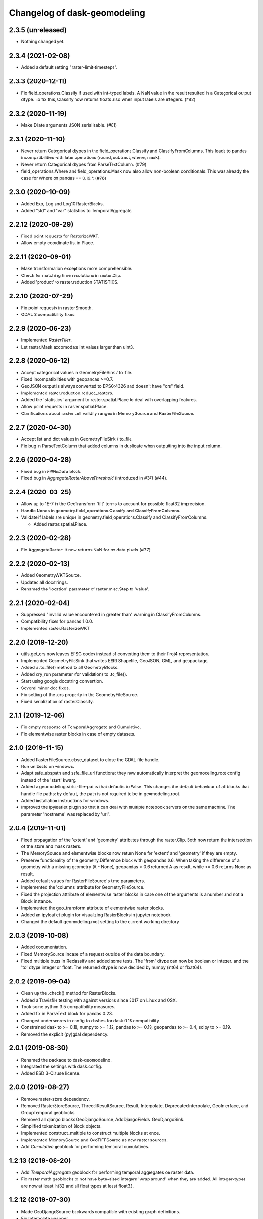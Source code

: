 Changelog of dask-geomodeling
===================================================

2.3.5 (unreleased)
------------------

- Nothing changed yet.


2.3.4 (2021-02-08)
------------------

- Added a default setting "raster-limit-timesteps".


2.3.3 (2020-12-11)
------------------

- Fix field_operations.Classify if used with int-typed labels. A NaN value in
  the result resulted in a Categorical output dtype. To fix this, Classify
  now returns floats also when input labels are integers. (#82)


2.3.2 (2020-11-19)
------------------

- Make Dilate arguments JSON serializable. (#81)


2.3.1 (2020-11-10)
------------------

- Never return Categorical dtypes in the field_operations.Classify and
  ClassifyFromColumns. This leads to pandas incompatibilities with later
  operations (round, subtract, where, mask).

- Never return Categorical dtypes from ParseTextColumn. (#79)

- field_operations.Where and field_operations.Mask now also allow non-boolean
  conditionals. This was already the case for Where on pandas == 0.19.*. (#78)


2.3.0 (2020-10-09)
------------------

- Added Exp, Log and Log10 RasterBlocks.

- Added "std" and "var" statistics to TemporalAggregate.


2.2.12 (2020-09-29)
-------------------

- Fixed point requests for RasterizeWKT.

- Allow empty coordinate list in Place.


2.2.11 (2020-09-01)
-------------------

- Make transformation exceptions more comprehensible.

- Check for matching time resolutions in raster.Clip.

- Added 'product' to raster.reduction STATISTICS.

2.2.10 (2020-07-29)
-------------------

- Fix point requests in raster.Smooth.

- GDAL 3 compatibility fixes.


2.2.9 (2020-06-23)
------------------

- Implemented `RasterTiler`.

- Let raster.Mask accomodate int values larger than uint8.


2.2.8 (2020-06-12)
------------------

- Accept categorical values in GeometryFileSink / to_file.

- Fixed incompatibilities with geopandas >=0.7.

- GeoJSON output is always converted to EPSG:4326 and doesn't have "crs" field.

- Implemented raster.reduction.reduce_rasters.

- Added the 'statistics' argument to raster.spatial.Place to deal with
  overlapping features. 

- Allow point requests in raster.spatial.Place.

- Clarifications about raster cell validity ranges in MemorySource and
  RasterFileSource.


2.2.7 (2020-04-30)
------------------

- Accept list and dict values in GeometryFileSink / to_file.

- Fix bug in ParseTextColumn that added columns in duplicate when outputting
  into the input column.


2.2.6 (2020-04-28)
------------------

- Fixed bug in `FillNoData` block.

- Fixed bug in `AggregateRasterAboveThreshold` (introduced in #37) (#44).


2.2.4 (2020-03-25)
------------------

- Allow up to 1E-7 in the GeoTransform 'tilt' terms to account for possible
  float32 imprecision.

- Handle Nones in geometry.field_operations.Classify and ClassifyFromColumns.

- Validate if labels are unique in geometry.field_operations.Classify and
  ClassifyFromColumns.
  
  - Added raster.spatial.Place.


2.2.3 (2020-02-28)
------------------

-  Fix AggregateRaster: it now returns NaN for no data pixels (#37)


2.2.2 (2020-02-13)
------------------

- Added GeometryWKTSource.

- Updated all docstrings.

- Renamed the 'location' parameter of raster.misc.Step to 'value'.


2.2.1 (2020-02-04)
------------------

- Suppressed "invalid value encountered in greater than" warning in
  ClassifyFromColumns.

- Compatibility fixes for pandas 1.0.0.

- Implemented raster.RasterizeWKT


2.2.0 (2019-12-20)
------------------

- utils.get_crs now leaves EPSG codes instead of converting them to their Proj4
  representation.

- Implemented GeometryFileSink that writes ESRI Shapefile, GeoJSON, GML, and
  geopackage.

- Added a .to_file() method to all GeometryBlocks.

- Added dry_run parameter (for validation) to .to_file().

- Start using google docstring convention.

- Several minor doc fixes.

- Fix setting of the .crs property in the GeometryFileSource.

- Fixed serialization of raster.Classify.


2.1.1 (2019-12-06)
------------------

- Fix empty response of TemporalAggregate and Cumulative.

- Fix elementwise raster blocks in case of empty datasets.


2.1.0 (2019-11-15)
------------------

- Added RasterFileSource.close_dataset to close the GDAL file handle.

- Run unittests on windows.

- Adapt safe_abspath and safe_file_url functions: they now automatically
  interpret the geomodeling.root config instead of the 'start' kwarg.

- Added a geomodeling.strict-file-paths that defaults to False. This changes
  the default behaviour of all blocks that handle file paths: by default, the
  path is not required to be in geomodeling.root.

- Added installation instructions for windows.

- Improved the ipyleaflet plugin so that it can deal with multiple notebook
  servers on the same machine. The parameter 'hostname' was replaced by 'url'.


2.0.4 (2019-11-01)
------------------

- Fixed propagation of the 'extent' and 'geometry' attributes through the
  raster.Clip. Both now return the intersection of the store and mask rasters.

- The MemorySource and elementwise blocks now return None for 'extent' and
  'geometry' if they are empty.

- Preserve functionality of the geometry.Difference block with geopandas 0.6.
  When taking the difference of a geometry with a missing geometry (A - None),
  geopandas < 0.6 returned A as result, while >= 0.6 returns None as result.

- Added default values for RasterFileSource's time parameters.

- Implemented the 'columns' attribute for GeometryFileSource.

- Fixed the projection attribute of elementwise raster blocks in case one of
  the arguments is a number and not a Block instance.

- Implemented the geo_transform attribute of elementwise raster blocks.

- Added an ipyleaflet plugin for visualizing RasterBlocks in jupyter notebook.

- Changed the default geomodeling.root setting to the current working directory


2.0.3 (2019-10-08)
------------------

- Added documentation.

- Fixed MemorySource incase of a request outside of the data boundary.

- Fixed multiple bugs in Reclassify and added some tests. The 'from' dtype can
  now be boolean or integer, and the 'to' dtype integer or float. The returned
  dtype is now decided by numpy (int64 or float64).


2.0.2 (2019-09-04)
------------------

- Clean up the .check() method for RasterBlocks.

- Added a Travisfile testing with against versions since 2017 on Linux and OSX.

- Took some python 3.5 compatibility measures.

- Added fix in ParseText block for pandas 0.23.

- Changed underscores in config to dashes for dask 0.18 compatibility.

- Constrained dask to >= 0.18, numpy to >= 1.12, pandas to >= 0.19,
  geopandas to >= 0.4, scipy to >= 0.19.

- Removed the explicit (py)gdal dependency.


2.0.1 (2019-08-30)
------------------

- Renamed the package to dask-geomodeling.

- Integrated the settings with dask.config.

- Added BSD 3-Clause license.


2.0.0 (2019-08-27)
------------------

- Remove raster-store dependency.

- Removed RasterStoreSource, ThreediResultSource, Result, Interpolate,
  DeprecatedInterpolate, GeoInterface, and GroupTemporal geoblocks.

- Removed all django blocks GeoDjangoSource, AddDjangoFields, GeoDjangoSink.

- Simplified tokenization of Block objects.

- Implemented construct_multiple to construct multiple blocks at once.

- Implemented MemorySource and GeoTIFFSource as new raster sources.

- Add `Cumulative` geoblock for performing temporal cumulatives.


1.2.13 (2019-08-20)
-------------------

- Add `TemporalAggregate` geoblock for performing temporal aggregates on
  raster data.

- Fix raster math geoblocks to not have byte-sized integers 'wrap around'
  when they are added. All integer-types are now at least int32 and all float
  types at least float32.


1.2.12 (2019-07-30)
-------------------

- Made GeoDjangoSource backwards compatible with existing graph definitions.

- Fix Interpolate wrapper.


1.2.11 (2019-07-19)
-------------------

- Added new parameter `filters` to GeoDjangoSource.


1.2.10 (2019-07-05)
-------------------

- Classify block return single series with dtype of `labels`
  if `labels` are floats or integers.


1.2.9 (2019-06-29)
------------------

- Fix bug introduced in tokenization fix.


1.2.8 (2019-06-29)
------------------

- Skip tokenization if a block was already tokenized.


1.2.7 (2019-06-28)
------------------

- Implemented AggregateRasterAboveThreshold.


1.2.6 (2019-06-27)
------------------

- Fix in `ParseTextColumn` for empty column `description`.

- Fix empty dataset case in ClassifyFromColumns.


1.2.5 (2019-06-26)
------------------

- Skip (costly) call to tokenize() when constructing without validation. If a
  graph was supplied that was generated by geoblocks, the token should be
  present in the name. If the name has incorrect format, a warning is emitted
  and tokenize() is called after all.

- Deal with empty datasets in ClassifyFromColumns.


1.2.4 (2019-06-21)
------------------

- Updated ParseTextColumn: allow spaces in values.


1.2.3 (2019-06-21)
------------------

- Rasterize geoblock has a limit of 10000 geometries.

- Implemented Choose geoblock for Series.

- Added the block key in the exception message when construction failed.

- Added caching to get_compute_graph to speedup graph generation.

- Improved the documentation.


1.2.2 (2019-06-13)
------------------

- Fix tokenization of a geoblock when constructing with validate=False.

- The raster requests generated in AggregateRaster have their bbox now snapped
  to (0, 0) for better reproducibility.


1.2.1 (2019-06-12)
------------------

- Fix bug in geoblocks.geometry.constructive.Buffer that was introduced in 1.2.


1.2 (2019-06-12)
----------------

- Extend geometry.field_operations.Classify for classification outside of
  the bins. For example, you can now supply 2 bins and 3 labels.

- Implemented geometry.field_operations.ClassifyFromColumns that takes its bins
  from columns in a GeometryBlock, so that classification can differ per
  feature.

- Extend geometry.base.SetSeriesBlock to setting constant values.

- Implemented geometry.field_operations.Interp.

- Implemented geometry.text.ParseTextColumn that parses a text column into
  multiple value columns.

- AddDjangoFields converts columns to Categorical dtype automatically if the
  data is of 'object' dtype (e.g. strings). This makes the memory footprint of
  large text fields much smaller.

- Make validation of a graph optional when constructing.

- Use dask.get in construct and compute as to not doubly construct/compute.

- Fix bug in geoblocks.geometry.constructive.Buffer that changed the compute
  graph inplace, prohibiting 2 computations of the same graph.


1.1 (2019-06-03)
----------------

- GeoDjangoSink returns a dataframe with the 'saved' column indicating whether
  the save succeeded. IntegrityErrors result in saved=False.

- Added projection argument to `GeometryTiler`. The GeometryTiler only accepts
  requests that have a projection equal to the tiling projection.

- Raise a RuntimeError if the amount of returned geometries by GeoDjangoSource
  exceeds the GEOMETRY_LIMIT setting.

- Added `auto_pixel_size`  argument to geometry.AggregateRaster. If this
  is False, the process raises a RuntimeError when the required raster exceeds
  the `max_size` argument.

- If `max_size` in the geometry.AggregateRaster is None, it defaults to
  the global RASTER_LIMIT setting.

- Remove the index_field_name argument in GeoDjangoSource, instead obtain it
  automatically from model._meta.pk.name. The index can be added as a normal
  column by including it in 'fields'.

- Change the default behaviour of 'fields' in GeoDjangoSource: if not given, no
  extra fields are included. Also start and end field names are not included.

- Added the 'columns' attribute to all geometry blocks except for
  the GeometryFileSource.

- Added tests for SetSeriesBlock and GetSeriesBlock.

- Added check that column exist in GetSeriesBlock, AddDjangoFields and
  GeoDjangoSink.

- Implemented Round geoblock for Series.

- Fixed AggregateRaster when aggregating in a different projection than the
  request projection.

- Allow GeometryTiler to tile in a different projection than the request
  geometry is using.


1.0 (2019-05-09)
----------------

- Improved GeoDjangoSink docstring + fixed bug.

- Bug fix in GeoInterface for handling `inf` values.

- Added `Area` Geoblock for area calculation in Geometry blocks.

- Added MergeGeometryBlocks for `merge` operation between GeoDataFrames.

- Added `GeometryBlock.__getitem__ `and `GeometryBlock.set`, getting single
  columns from and setting multiple columns to a GeometryBlock. Corresponding
  geoblocks are geometry.GetSeriesBlock and geometry.SetSeriesBlock.

- Added basic operations for `add`,`sub`,`mul`,`div`,`truediv`,`floordiv`,
  `mod`, `eq`,`neq`,`ge`,`gt`,`le`,`lt`, `and`, `or`, `xor` and `not`
  operation in SeriesBlocks.

- Documented the request and response protocol for GeometryBlock.

- Added a tokenizer for shapely geometries, so that GeometryBlock request
  hashes are deterministic.

- Added a tokenizer for datetime and timedelta objects.

- Added geopandas dependency.

- Removed GeoJSONSource and implemented GeometryFileSource. This new reader has
  no simplify and intersect functions.

- Implemented geometry.set_operations.Intersection.

- Implemented geometry.constructive.Simplify.

- Adjusted the MockGeometry test class.

- Reimplemented utils.rasterize_geoseries and fixed raster.Rasterize.

- Reimplemented geometry.AggregateRaster.

- Fixed time requests for 3Di Result geoblocks that are outside the range of
  the dataset

- Implemented geometry.GeoDjangoSource.

- Implemented geometry.GeoDjangoSink.

- Added support for overlapping geometries when aggregating.

- Increased performance of GeoSeries coordinate transformations.

- Fixed inconsistent naming of the extent-type geometry response.

- Consistently return an empty geodataframe in case there are no geometries.

- Implemented geometry.Difference.

- Implemented geometry.Classify.

- Implemented percentile statistic for geometry.AggregateRaster.

- Implemented geometry.GeometryTiler.

- Explicitly set the result column name for AggregateRaster (default: 'agg').

- Implemented count statistic for geometry.AggregateRaster.

- Implemented geometry.AddDjangoFields.

- Added temporal filtering for Django geometry sources.

- Allow boolean masks in raster.Clip.

- Implemented raster.IsData.

- Implemented geometry.Where and geometry.Mask.

- Extended raster.Rasterize to rasterize float, int and bool properties.

- Fixed bug in Rasterize that set 'min_size' wrong.


0.6 (2019-01-18)
----------------

- Coerce the geo_transform to a list of floats in the raster.Interpolate,
  preventing TypeErrors in case it consists of decimal.Decimal objects.


0.5 (2019-01-14)
----------------

- Adapted path URLs to absolute paths in RasterStoreSource, GeoJSONSource, and
  ThreediResultSource. They still accept paths relative to the one stored in
  settings.


0.4 (2019-01-11)
----------------

- The `'store_resolution'` result field of `GeoInterface` now returns the
  resolution as integer (in milliseconds) and not as datetime.timedelta.

- Added metadata fields to Optimizer geoblocks.

- Propagate the union of the geometries in a Group (and Optimizer) block.

- Propagate the intersection of the geometries in elementwise blocks.

- Implement the projection metadata field for all blocks.

- Fixed the Shift geoblock by storing the time shift in milliseconds instead of
  a datetime.timedelta, which is not JSON-serializable.


0.3 (2018-12-12)
----------------

- Added geoblocks.raster.Classify.

- Let the raster.Interpolate block accept the (deprecated) `layout` kwarg.


0.2 (2018-11-20)
----------------

- Renamed ThreediResultSource `path` property to `hdf5_path` and fixed it.


0.1 (2018-11-19)
----------------

- Initial project structure created.

- Copied graphs.py, tokenize.py, wrappers.py, results.py, interfaces.py,
  and relevant tests and factories from raster-store.

- Wrappers are renamed into 'geoblocks', which are al subclasses of `Block`. The
  wrappers were restructured into submodules core, raster, geometry, and interfaces.

- The new geoblocks.Block baseclass now provides the infrastructure for
  a) describing a relational block graph and b) generating compute graphs from a
  request for usage in parallelized computations.

- Each element in a relational block graph or compute graph is hashed using the
  `tokenize` module from `dask` which is able to generate unique and deterministic
  tokens (hashes).

- Blocks are saved to a new json format (version 2).

- Every block supports the attributes `period`, `timedelta`, `extent`,
  `dtype`, `fillvalue`, `geometry`, and `geo_transform`.

- The `check` method is implemented on every block and refreshes the
  primitives (`stores.Store` / `results.Grid`).

- `geoblocks.raster.sources.RasterStoreSource` should now be wrapped around a
  `raster_store.stores.Store` in order to include it as a datasource inside a graph.

- Reformatted the code using black code formatter.

- Implemented `GroupTemporal` as replacement for multi-store Lizard objects.

- Adapted `GeoInterface` to mimic now deprecated lizard_nxt.raster.Raster.

- Fixed issue with ciso8601 2.*

- Bumped raster-store dependency to 4.0.0.
